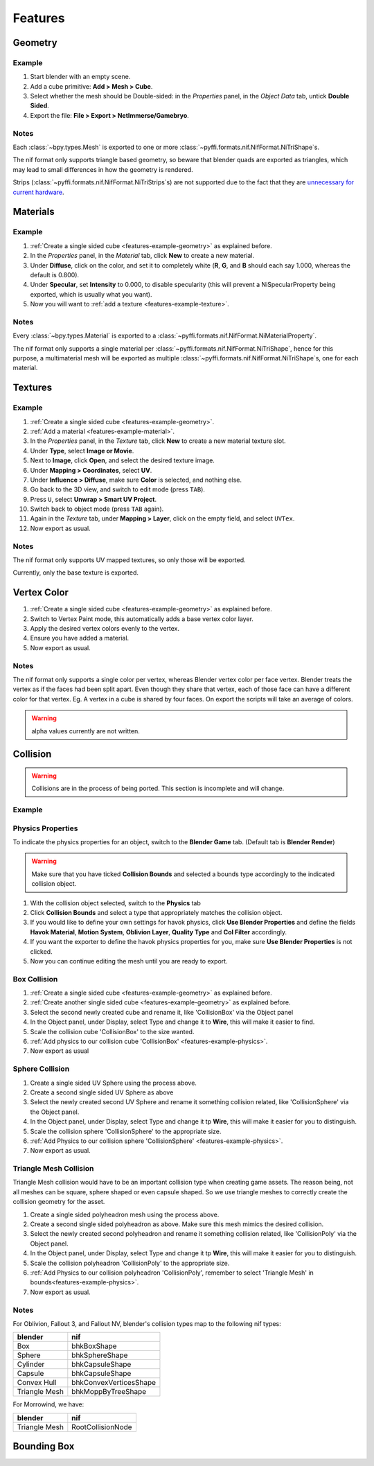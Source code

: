 Features
========

.. todo::

   It would be a good habit to document every feature we have,
   and quick instructions for how to use them.

Geometry
--------

.. _features-example-geometry:

Example
~~~~~~~

#. Start blender with an empty scene.
#. Add a cube primitive: **Add > Mesh > Cube**.
#. Select whether the mesh should be Double-sided:
   in the *Properties* panel, in the *Object Data* tab,
   untick **Double Sided**.
#. Export the file: **File > Export > NetImmerse/Gamebryo**.

Notes
~~~~~

Each :class:`~bpy.types.Mesh` is exported to
one or more :class:`~pyffi.formats.nif.NifFormat.NiTriShape`\ s.

The nif format only supports triangle based geometry,
so beware that blender quads are exported as triangles,
which may lead to small differences in how the geometry is rendered.

Strips (:class:`~pyffi.formats.nif.NifFormat.NiTriStrips`\ s)
are not supported due to the fact that they are
`unnecessary for current hardware
<http://tomsdxfaq.blogspot.com/2005_12_01_archive.html>`_.

Materials
---------

.. _features-example-material:

Example
~~~~~~~

#. :ref:`Create a single sided cube <features-example-geometry>`
   as explained before.
#. In the *Properties* panel, in the *Material* tab,
   click **New** to create a new material.
#. Under **Diffuse**, click on the color, and set it to completely white
   (**R**, **G**, and **B** should each say 1.000,
   whereas the default is 0.800).
#. Under **Specular**, set **Intensity** to 0.000, to disable specularity
   (this will prevent a NiSpecularProperty being exported,
   which is usually what you want).
#. Now you will want to :ref:`add a texture <features-example-texture>`.

Notes
~~~~~

Every :class:`~bpy.types.Material` is exported to a
:class:`~pyffi.formats.nif.NifFormat.NiMaterialProperty`.

The nif format only supports a single material per
:class:`~pyffi.formats.nif.NifFormat.NiTriShape`,
hence for this purpose, a multimaterial mesh will
be exported as multiple
:class:`~pyffi.formats.nif.NifFormat.NiTriShape`\ s,
one for each material.

.. todo::

   Document these guys:
   :class:`~pyffi.formats.nif.NifFormat.NiAlphaProperty`,
   :class:`~pyffi.formats.nif.NifFormat.NiSpecularProperty`,
   :class:`~pyffi.formats.nif.NifFormat.NiWireframeProperty`,
   :class:`~pyffi.formats.nif.NifFormat.NiStencilProperty`,
   any others?

Textures
--------

.. _features-example-texture:

Example
~~~~~~~

#. :ref:`Create a single sided cube <features-example-geometry>`.
#. :ref:`Add a material <features-example-material>`.
#. In the *Properties* panel, in the *Texture* tab,
   click **New** to create a new material texture slot.
#. Under **Type**, select **Image or Movie**.
#. Next to **Image**, click **Open**,
   and select the desired texture image.
#. Under **Mapping > Coordinates**, select **UV**.
#. Under **Influence > Diffuse**,
   make sure **Color** is selected,
   and nothing else.
#. Go back to the 3D view, and switch to edit mode
   (press ``TAB``).
#. Press ``U``, select **Unwrap > Smart UV Project**.
#. Switch back to object mode
   (press ``TAB`` again).
#. Again in the *Texture* tab,
   under **Mapping > Layer**,
   click on the empty field,
   and select ``UVTex``.
#. Now export as usual.

Notes
~~~~~

The nif format only supports UV mapped textures,
so only those will be exported.

Currently, only the base texture is exported.

.. todo::

   Describe required settings for each texture slot.

Vertex Color
------------

.. _features-example-vertexcolor:

#. :ref:`Create a single sided cube <features-example-geometry>`
   as explained before.
#. Switch to Vertex Paint mode, 
   this automatically adds a base vertex color layer.
#. Apply the desired vertex colors evenly to the vertex.
#. Ensure you have added a material.
#. Now export as usual.

Notes
~~~~~

The nif format only supports a single color per vertex, whereas Blender vertex color per face vertex.
Blender treats the vertex as if the faces had been split apart. 
Even though they share that vertex, each of those face can have a different color for that vertex.
Eg. A vertex in a cube is shared by four faces. 
On export the scripts will take an average of colors. 

.. warning::
   alpha values currently are not written.

.. todo::
   Write up workflow for alpha layer once implemented.

Collision
---------

.. warning::

   Collisions are in the process of being ported. This section is incomplete and will change.

Example
~~~~~~~

.. _features-example-physics:

Physics Properties
~~~~~~~~~~~~~~~~~~~~~~

To indicate the physics properties for an object, switch to the **Blender Game** tab. (Default tab is **Blender Render**)

.. Warning::
   Make sure that you have ticked **Collision Bounds** and selected a bounds type accordingly to the indicated collision object.

#. With the collision object selected, switch to the **Physics** tab

#. Click **Collision Bounds** and select a type that appropriately matches the collision object.

#. If you would like to define your own settings for havok physics, click **Use Blender Properties** and define the fields **Havok Material**, **Motion System**, **Oblivion Layer**, **Quality Type** and **Col Filter** accordingly.

#. If you want the exporter to define the havok physics properties for you, make sure **Use Blender Properties** is not clicked.

#. Now you can continue editing the mesh until you are ready to export. 

Box Collision
~~~~~~~~~~~~~

#. :ref:`Create a single sided cube <features-example-geometry>`
   as explained before.

#. :ref:`Create another single sided cube <features-example-geometry>`
   as explained before.

#. Select the second newly created cube and rename it, like 'CollisionBox' via the Object panel

#. In the Object panel, under Display, select Type and change it to **Wire**, this will make it easier to find.

#. Scale the collision cube 'CollisionBox' to the size wanted.

#. :ref:`Add physics to our collision cube 'CollisionBox' <features-example-physics>`.

#. Now export as usual

Sphere Collision
~~~~~~~~~~~~~~~~

#. Create a single sided UV Sphere using the process above.

#. Create a second single sided UV Sphere as above

#. Select the newly created second UV Sphere and rename it something collision related, like 'CollisionSphere' via the Object panel.

#. In the Object panel, under Display, select Type and change it tp **Wire**, this will make it easier for you to distinguish.

#. Scale the collision sphere 'CollisionSphere' to the appropriate size.

#. :ref:`Add Physics to our collision sphere 'CollisionSphere' <features-example-physics>`.

#. Now export as usual.

Triangle Mesh Collision
~~~~~~~~~~~~~~~~~~~~~~~

Triangle Mesh collision would have to be an important collision type when creating game assets. The reason being,
not all meshes can be square, sphere shaped or even capsule shaped. So we use triangle meshes to correctly create 
the collision geometry for the asset.

#. Create a single sided polyheadron mesh using the process above.

#. Create a second single sided polyheadron as above. Make sure this mesh mimics the desired collision.

#. Select the newly created second polyheadron and rename it something collision related, like 'CollisionPoly' via the Object panel.

#. In the Object panel, under Display, select Type and change it tp **Wire**, this will make it easier for you to distinguish.

#. Scale the collision polyheadron 'CollisionPoly' to the appropriate size.

#. :ref:`Add Physics to our collision polyheadron 'CollisionPoly', remember to select 'Triangle Mesh' in bounds<features-example-physics>`.

#. Now export as usual.

Notes
~~~~~

For Oblivion, Fallout 3, and Fallout NV, blender's
collision types map to the following nif types:

============= ======================
blender       nif
============= ======================
Box           bhkBoxShape
Sphere        bhkSphereShape
Cylinder      bhkCapsuleShape
Capsule       bhkCapsuleShape
Convex Hull   bhkConvexVerticesShape
Triangle Mesh bhkMoppByTreeShape
============= ======================

For Morrowind, we have:

=============== =================
blender         nif
=============== =================
Triangle Mesh   RootCollisionNode
=============== =================

.. todo::

   Where do we store material, layer, quality type, motion system, etc.?

Bounding Box
------------

.. todo::

   Write.
